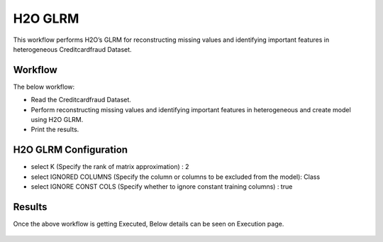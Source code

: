 H2O GLRM
==========

This workflow performs H2O’s GLRM for reconstructing missing values and identifying important features in heterogeneous Creditcardfraud Dataset.

Workflow
-------

The below workflow:

* Read the Creditcardfraud Dataset.
* Perform reconstructing missing values and identifying important features in heterogeneous and create model using H2O GLRM.
* Print the results.

.. figure:: ../../../_assets/tutorials/machine-learning/H2O-GLRM/1.PNG
   :alt: H2O GLRM
   :width: 90%

H2O GLRM Configuration
---------------------

* select K (Specify the rank of matrix approximation) : 2
* select IGNORED COLUMNS (Specify the column or columns to be excluded from the model): Class
* select IGNORE CONST COLS (Specify whether to ignore constant training columns) : true

.. figure:: ../../../_assets/tutorials/machine-learning/H2O-GLRM/2.PNG
   :alt: H2O GLRM
   :width: 90%

Results
---------------------

Once the above workflow is getting Executed, Below details can be seen on Execution page.

.. figure:: ../../../_assets/tutorials/machine-learning/H2O-GLRM/3.PNG
   :alt: H2O GLRM
   :width: 90%
   
.. figure:: ../../../_assets/tutorials/machine-learning/H2O-GLRM/4.PNG
   :alt: H2O GLRM
   :width: 90%   
